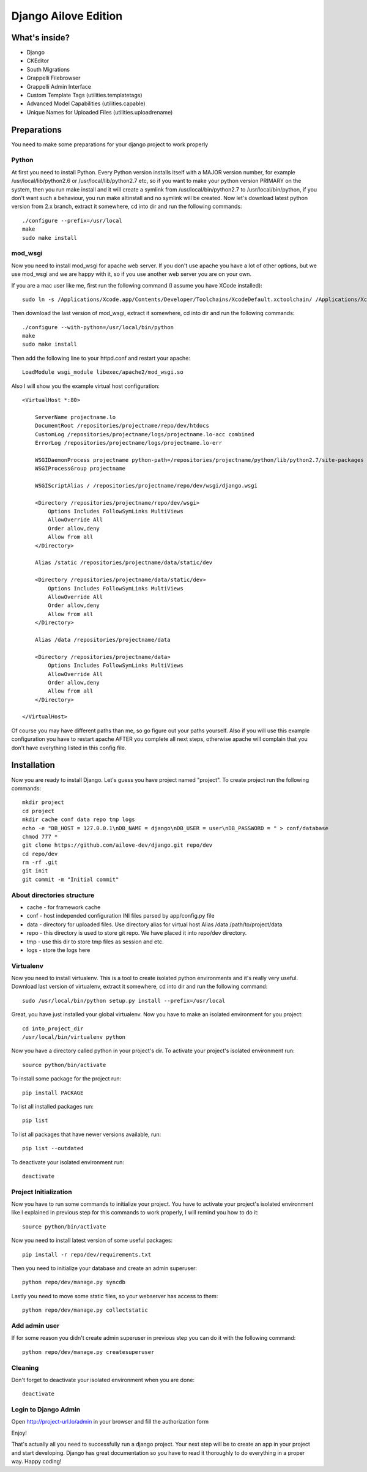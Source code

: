 Django Ailove Edition
=====================

What's inside?
--------------

* Django
* CKEditor
* South Migrations
* Grappelli Filebrowser
* Grappelli Admin Interface
* Custom Template Tags (utilities.templatetags)
* Advanced Model Capabilities (utilities.capable)
* Unique Names for Uploaded Files (utilities.uploadrename)

Preparations
------------

You need to make some preparations for your django project to work properly

Python
~~~~~~

At first you need to install Python. Every Python version installs itself with a MAJOR version number, for example
/usr/local/lib/python2.6 or /usr/local/lib/python2.7 etc, so if you want to make your python version PRIMARY on
the system, then you run make install and it will create a symlink from /usr/local/bin/python2.7 to /usr/local/bin/python,
if you don't want such a behaviour, you run make altinstall and no symlink will be created. Now let's download latest
python version from 2.x branch, extract it somewhere, cd into dir and run the following commands::

    ./configure --prefix=/usr/local
    make
    sudo make install

mod_wsgi
~~~~~~~~

Now you need to install mod_wsgi for apache web server. If you don't use apache you have a lot of other options, but we use
mod_wsgi and we are happy with it, so if you use another web server you are on your own.

If you are a mac user like me, first run the following command (I assume you have XCode installed)::

    sudo ln -s /Applications/Xcode.app/Contents/Developer/Toolchains/XcodeDefault.xctoolchain/ /Applications/Xcode.app/Contents/Developer/Toolchains/OSX10.8.xctoolchain

Then download the last version of mod_wsgi, extract it somewhere, cd into dir and run the following commands::

    ./configure --with-python=/usr/local/bin/python
    make
    sudo make install

Then add the following line to your httpd.conf and restart your apache::

    LoadModule wsgi_module libexec/apache2/mod_wsgi.so

Also I will show you the example virtual host configuration::

    <VirtualHost *:80>

        ServerName projectname.lo
        DocumentRoot /repositories/projectname/repo/dev/htdocs
        CustomLog /repositories/projectname/logs/projectname.lo-acc combined
        ErrorLog /repositories/projectname/logs/projectname.lo-err

        WSGIDaemonProcess projectname python-path=/repositories/projectname/python/lib/python2.7/site-packages
        WSGIProcessGroup projectname

        WSGIScriptAlias / /repositories/projectname/repo/dev/wsgi/django.wsgi

        <Directory /repositories/projectname/repo/dev/wsgi>
            Options Includes FollowSymLinks MultiViews
            AllowOverride All
            Order allow,deny
            Allow from all
        </Directory>

        Alias /static /repositories/projectname/data/static/dev

        <Directory /repositories/projectname/data/static/dev>
            Options Includes FollowSymLinks MultiViews
            AllowOverride All
            Order allow,deny
            Allow from all
        </Directory>

        Alias /data /repositories/projectname/data

        <Directory /repositories/projectname/data>
            Options Includes FollowSymLinks MultiViews
            AllowOverride All
            Order allow,deny
            Allow from all
        </Directory>

    </VirtualHost>

Of course you may have different paths than me, so go figure out your paths yourself. Also if you will use this example
configuration you have to restart apache AFTER you complete all next steps, otherwise apache will complain that you don't
have everything listed in this config file.

Installation
------------

Now you are ready to install Django. Let's guess you have project named "project". To create project run the
following commands::

    mkdir project
    cd project
    mkdir cache conf data repo tmp logs
    echo -e "DB_HOST = 127.0.0.1\nDB_NAME = django\nDB_USER = user\nDB_PASSWORD = " > conf/database
    chmod 777 *
    git clone https://github.com/ailove-dev/django.git repo/dev
    cd repo/dev
    rm -rf .git
    git init
    git commit -m "Initial commit"

About directories structure
~~~~~~~~~~~~~~~~~~~~~~~~~~~

* cache - for framework cache
* conf - host independed configuration INI files parsed by app/config.py file
* data - directory for uploaded files. Use directory alias for virtual host Alias /data /path/to/project/data
* repo - this directory is used to store git repo. We have placed it into repo/dev directory.
* tmp - use this dir to store tmp files as session and etc.
* logs - store the logs here

Virtualenv
~~~~~~~~~~

Now you need to install virtualenv. This is a tool to create isolated python environments and it's really very useful.
Download last version of virtualenv, extract it somewhere, cd into dir and run the following command::

    sudo /usr/local/bin/python setup.py install --prefix=/usr/local

Great, you have just installed your global virtualenv. Now you have to make an isolated environment for you project::

    cd into_project_dir
    /usr/local/bin/virtualenv python

Now you have a directory called python in your project's dir. To activate your project's isolated environment run::

    source python/bin/activate

To install some package for the project run::

    pip install PACKAGE

To list all installed packages run::

    pip list

To list all packages that have newer versions available, run::

    pip list --outdated

To deactivate your isolated environment run::

    deactivate

Project Initialization
~~~~~~~~~~~~~~~~~~~~~~

Now you have to run some commands to initialize your project. You have to activate your project's isolated environment
like I explained in previous step for this commands to work properly, I will remind you how to do it::

    source python/bin/activate

Now you need to install latest version of some useful packages::

    pip install -r repo/dev/requirements.txt

Then you need to initialize your database and create an admin superuser::

    python repo/dev/manage.py syncdb

Lastly you need to move some static files, so your webserver has access to them::

    python repo/dev/manage.py collectstatic

Add admin user
~~~~~~~~~~~~~~

If for some reason you didn't create admin superuser in previous step you can do it with the following command::

    python repo/dev/manage.py createsuperuser

Cleaning
~~~~~~~~

Don't forget to deactivate your isolated environment when you are done::

    deactivate

Login to Django Admin
~~~~~~~~~~~~~~~~~~~~~

Open http://project-url.lo/admin in your browser and fill the authorization form

Enjoy!

That's actually all you need to successfully run a django project. Your next step will be to create an app
in your project and start developing. Django has great documentation so you have to read it thoroughly to do
everything in a proper way. Happy coding!